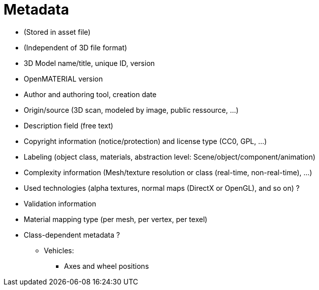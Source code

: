 = Metadata

* (Stored in asset file)
* (Independent of 3D file format)

//-

* 3D Model name/title, unique ID, version
* OpenMATERIAL version
* Author and authoring tool, creation date
* Origin/source (3D scan, modeled by image, public ressource, ...)
* Description field (free text)
* Copyright information (notice/protection) and license type (CC0, GPL, ...)
* Labeling (object class, materials, abstraction level: Scene/object/component/animation)
* Complexity information (Mesh/texture resolution or class (real-time, non-real-time), ...)
* Used technologies (alpha textures, normal maps (DirectX or OpenGL), and so on) ?
* Validation information
* Material mapping type (per mesh, per vertex, per texel)
* Class-dependent metadata ?
** Vehicles:
*** Axes and wheel positions

////
What about other geometrical data in the Asset file? E.g. Thickness of meshes, mass of meshes etc. (CL)  

Within the metadata, the available nodes of a model should be spcified. I can image classes of model fidelity specifying sets of nodes (LF)  

Eyepoint limits could be part of the metadata (LF)  
////
